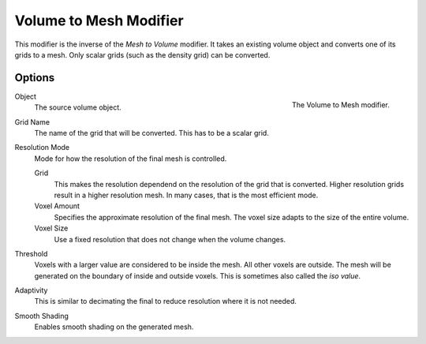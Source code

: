 .. index:: Modeling Modifiers; Volume to Mesh

***********************
Volume to Mesh Modifier
***********************

This modifier is the inverse of the *Mesh to Volume* modifier.
It takes an existing volume object and converts one of its grids to a mesh.
Only scalar grids (such as the density grid) can be converted.

Options
=======

.. figure:: /images/modeling_modifiers_generate_volume-to-mesh_panel.png
   :align: right
   :width: 300px

   The Volume to Mesh modifier.

Object
   The source volume object.

Grid Name
   The name of the grid that will be converted.
   This has to be a scalar grid.

Resolution Mode
   Mode for how the resolution of the final mesh is controlled.

   Grid
      This makes the resolution dependend on the resolution of the grid that is converted.
      Higher resolution grids result in a higher resolution mesh.
      In many cases, that is the most efficient mode.

   Voxel Amount
      Specifies the approximate resolution of the final mesh.
      The voxel size adapts to the size of the entire volume.

   Voxel Size
       Use a fixed resolution that does not change when the volume changes.

Threshold
   Voxels with a larger value are considered to be inside the mesh.
   All other voxels are outside.
   The mesh will be generated on the boundary of inside and outside voxels.
   This is sometimes also called the *iso value*.

Adaptivity
   This is similar to decimating the final to reduce resolution where it is not needed.

Smooth Shading
   Enables smooth shading on the generated mesh.
